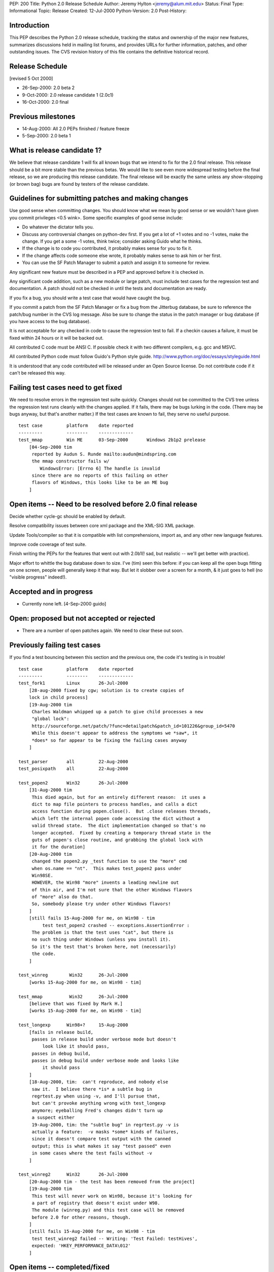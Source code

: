 PEP: 200
Title: Python 2.0 Release Schedule
Author: Jeremy Hylton <jeremy@alum.mit.edu>
Status: Final
Type: Informational
Topic: Release
Created: 12-Jul-2000
Python-Version: 2.0
Post-History:



Introduction
============

This PEP describes the Python 2.0 release schedule, tracking the
status and ownership of the major new features, summarizes discussions
held in mailing list forums, and provides URLs for further
information, patches, and other outstanding issues.  The CVS revision
history of this file contains the definitive historical record.

Release Schedule
================

[revised 5 Oct 2000]


* 26-Sep-2000: 2.0 beta 2
* 9-Oct-2000: 2.0 release candidate 1 (2.0c1)
* 16-Oct-2000: 2.0 final

Previous milestones
===================

* 14-Aug-2000: All 2.0 PEPs finished / feature freeze
* 5-Sep-2000: 2.0 beta 1

What is release candidate 1?
============================

We believe that release candidate 1 will fix all known bugs that we
intend to fix for the 2.0 final release.  This release should be a bit
more stable than the previous betas.  We would like to see even more
widespread testing before the final release, so we are producing this
release candidate.  The final release will be exactly the same unless
any show-stopping (or brown bag) bugs are found by testers of the
release candidate.

Guidelines for submitting patches and making changes
====================================================

Use good sense when committing changes.  You should know what we mean
by good sense or we wouldn't have given you commit privileges <0.5
wink>.  Some specific examples of good sense include:

* Do whatever the dictator tells you.

* Discuss any controversial changes on python-dev first.  If you get
  a lot of +1 votes and no -1 votes, make the change.  If you get a
  some -1 votes, think twice; consider asking Guido what he thinks.

* If the change is to code you contributed, it probably makes sense
  for you to fix it.

* If the change affects code someone else wrote, it probably makes
  sense to ask him or her first.

* You can use the SF Patch Manager to submit a patch and assign it to
  someone for review.

Any significant new feature must be described in a PEP and approved
before it is checked in.

Any significant code addition, such as a new module or large patch,
must include test cases for the regression test and documentation.  A
patch should not be checked in until the tests and documentation are
ready.

If you fix a bug, you should write a test case that would have caught
the bug.

If you commit a patch from the SF Patch Manager or fix a bug from the
Jitterbug database, be sure to reference the patch/bug number in the
CVS log message.  Also be sure to change the status in the patch
manager or bug database (if you have access to the bug database).

It is not acceptable for any checked in code to cause the regression
test to fail.  If a checkin causes a failure, it must be fixed within
24 hours or it will be backed out.

All contributed C code must be ANSI C.  If possible check it with two
different compilers, e.g. gcc and MSVC.

All contributed Python code must follow Guido's Python style guide.
http://www.python.org/doc/essays/styleguide.html

It is understood that any code contributed will be released under an
Open Source license.  Do not contribute code if it can't be released
this way.


Failing test cases need to get fixed
====================================

We need to resolve errors in the regression test suite quickly.
Changes should not be committed to the CVS tree unless the regression
test runs cleanly with the changes applied.  If it fails, there may be
bugs lurking in the code.  (There may be bugs anyway, but that's
another matter.)  If the test cases are known to fail, they serve no
useful purpose.

::

    test case         platform    date reported
    ---------         --------    -------------
    test_mmap         Win ME      03-Sep-2000       Windows 2b1p2 prelease
        [04-Sep-2000 tim
         reported by Audun S. Runde mailto:audun@mindspring.com
         the mmap constructor fails w/
            WindowsError: [Errno 6] The handle is invalid
         since there are no reports of this failing on other
         flavors of Windows, this looks like to be an ME bug
        ]

Open items -- Need to be resolved before 2.0 final release
==========================================================

Decide whether cycle-gc should be enabled by default.

Resolve compatibility issues between core xml package and the XML-SIG
XML package.

Update Tools/compiler so that it is compatible with list
comprehensions, import as, and any other new language features.

Improve code coverage of test suite.

Finish writing the PEPs for the features that went out with 2.0b1(!
sad, but realistic -- we'll get better with practice).

Major effort to whittle the bug database down to size.  I've (tim)
seen this before: if you can keep all the open bugs fitting on one
screen, people will generally keep it that way.  But let it slobber
over a screen for a month, & it just goes to hell (no "visible
progress" indeed!).

Accepted and in progress
========================

* Currently none left. [4-Sep-2000 guido]

Open: proposed but not accepted or rejected
===========================================

* There are a number of open patches again.  We need to clear these
  out soon.

Previously failing test cases
=============================

If you find a test bouncing between this section and the previous one,
the code it's testing is in trouble!

::

    test case         platform    date reported
    ---------         --------    -------------
    test_fork1        Linux       26-Jul-2000
        [28-aug-2000 fixed by cgw; solution is to create copies of
        lock in child process]
        [19-Aug-2000 tim
         Charles Waldman whipped up a patch to give child processes a new
         "global lock":
         http://sourceforge.net/patch/?func=detailpatch&patch_id=101226&group_id=5470
         While this doesn't appear to address the symptoms we *saw*, it
         *does* so far appear to be fixing the failing cases anyway
        ]

    test_parser       all         22-Aug-2000
    test_posixpath    all         22-Aug-2000

    test_popen2       Win32       26-Jul-2000
        [31-Aug-2000 tim
         This died again, but for an entirely different reason:  it uses a
         dict to map file pointers to process handles, and calls a dict
         access function during popen.close().  But .close releases threads,
         which left the internal popen code accessing the dict without a
         valid thread state.  The dict implementation changed so that's no
         longer accepted.  Fixed by creating a temporary thread state in the
         guts of popen's close routine, and grabbing the global lock with
         it for the duration]
        [20-Aug-2000 tim
         changed the popen2.py _test function to use the "more" cmd
         when os.name == "nt".  This makes test_popen2 pass under
         Win98SE.
         HOWEVER, the Win98 "more" invents a leading newline out
         of thin air, and I'm not sure that the other Windows flavors
         of "more" also do that.
         So, somebody please try under other Windows flavors!
        ]
        [still fails 15-Aug-2000 for me, on Win98 - tim
             test test_popen2 crashed -- exceptions.AssertionError :
         The problem is that the test uses "cat", but there is
         no such thing under Windows (unless you install it).
         So it's the test that's broken here, not (necessarily)
         the code.
        ]

    test_winreg        Win32      26-Jul-2000
        [works 15-Aug-2000 for me, on Win98 - tim]

    test_mmap          Win32      26-Jul-2000
        [believe that was fixed by Mark H.]
        [works 15-Aug-2000 for me, on Win98 - tim]

    test_longexp      Win98+?     15-Aug-2000
        [fails in release build,
         passes in release build under verbose mode but doesn't
             look like it should pass,
         passes in debug build,
         passes in debug build under verbose mode and looks like
             it should pass
        ]
        [18-Aug-2000, tim:  can't reproduce, and nobody else
         saw it.  I believe there *is* a subtle bug in
         regrtest.py when using -v, and I'll pursue that,
         but can't provoke anything wrong with test_longexp
         anymore; eyeballing Fred's changes didn't turn up
         a suspect either
         19-Aug-2000, tim: the "subtle bug" in regrtest.py -v is
         actually a feature:  -v masks *some* kinds of failures,
         since it doesn't compare test output with the canned
         output; this is what makes it say "test passed" even
         in some cases where the test fails without -v
        ]

    test_winreg2      Win32       26-Jul-2000
        [20-Aug-2000 tim - the test has been removed from the project]
        [19-Aug-2000 tim
         This test will never work on Win98, because it's looking for
         a part of registry that doesn't exist under W98.
         The module (winreg.py) and this test case will be removed
         before 2.0 for other reasons, though.
        ]
        [still fails 15-Aug-2000 for me, on Win98 - tim
         test test_winreg2 failed -- Writing: 'Test Failed: testHives',
         expected: 'HKEY_PERFORMANCE_DATA\012'
        ]

Open items -- completed/fixed
=============================

::

    [4-Sep-2000 guido: Fredrik finished this on 1-Sep]
    * PyErr_Format - Fredrik Lundh
      Make this function safe from buffer overflows.

    [4-Sep-2000 guido: Fred has added popen2, popen3 on 28-Sep]
    Add popen2 support for Linux -- Fred Drake

    [4-Sep-2000 guido: done on 1-Sep]
    Deal with buffering problem with SocketServer

    [04-Sep-2000 tim:  done; installer runs; w9xpopen not an issue]
    [01-Sep-2000 tim:  make a prerelease available]
    Windows ME:  Don't know anything about it.  Will the installer
    even run?  Does it need the w9xpopen hack?

    [04-Sep-2000 tim:  done; tested on several Windows flavors now]
    [01-Sep-2000 tim:  completed but untested except on Win98SE]
    Windows installer:  If HKLM isn't writable, back off to HKCU (so
    Python can be installed on NT & 2000 without admin privileges).

    [01-Sep-200 tim - as Guido said, runtime code in posixmodule.c doesn't
     call this on NT/2000, so no need to avoid installing it everywhere.
     Added code to the installer *to* install it, though.]
    Windows installer:  Install w9xpopen.exe only under Win95/98.

    [23-Aug-2000 jeremy - tim reports "completed recently"]
    Windows:  Look for registry info in HKCU before HKLM - Mark
    Hammond.

    [20-Aug-2000 tim - done]
    Remove winreg.py and test_winreg2.py.  Paul Prescod (the author)
    now wants to make a registry API more like the MS .NET API.  Unclear
    whether that can be done in time for 2.0, but, regardless, if we
    let winreg.py out the door we'll be stuck with it forever, and not
    even Paul wants it anymore.

    [24-Aug-2000 tim+guido - done]
    Win98 Guido:  popen is hanging on Guido, and even freezing the
    whole machine.  Was caused by Norton Antivirus 2000 (6.10.20) on
    Windows 9x.  Resolution: disable virus protection.

Accepted and completed
======================

* Change meaning of \x escapes - :pep:`223` - Fredrik Lundh

* Add \U1234678 escapes in u"" strings - Fredrik Lundh

* Support for opcode arguments > ``2**16`` - Charles Waldman SF Patch
  100893

* "import as" - Thomas Wouters Extend the 'import' and 'from ...
  import' mechanism to enable importing a symbol as another name.
  (Without adding a new keyword.)

* List comprehensions - Skip Montanaro Tim Peters still needs to do
  PEP.

* Restore old os.path.commonprefix behavior Do we have test cases that
  work on all platforms?

* Tim O'Malley's cookie module with good license

* Lockstep iteration ("zip" function) - Barry Warsaw

* SRE - Fredrik Lundh [at least I **think** it's done, as of
  15-Aug-2000 - tim]

* Fix xrange printing behavior - Fred Drake Remove the tp_print
  handler for the xrange type; it produced a list display instead of
  'xrange(...)'.  The new code produces a minimal call to xrange(),
  enclosed in (``... * N``) when N != 1. This makes the repr() more
  human readable while making it do what reprs are advertised as
  doing.  It also makes the xrange objects obvious when working in the
  interactive interpreter.

* Extended print statement - Barry Warsaw :pep:`214`
  SF Patch #100970
  http://sourceforge.net/patch/?func=detailpatch&patch_id=100970&group_id=5470

* interface to poll system call - Andrew Kuchling SF Patch 100852

* Augmented assignment - Thomas Wouters Add += and family, plus Python
  and C hooks, and API functions.

* gettext.py module - Barry Warsaw


Postponed
=========

* Extended slicing on lists - Michael Hudson Make lists (and other
  builtin types) handle extended slices.

* Compression of Unicode database - Fredrik Lundh SF Patch 100899 At
  least for 2.0b1.  May be included in 2.0 as a bug fix.

* Range literals - Thomas Wouters SF Patch 100902 We ended up having a
  lot of doubt about the proposal.

* Eliminated SET_LINENO opcode - Vladimir Marangozov Small
  optimization achieved by using the code object's lnotab instead of
  the SET_LINENO instruction.  Uses code rewriting technique (that
  Guido's frowns on) to support debugger, which uses SET_LINENO.

  http://starship.python.net/~vlad/lineno/ for (working at the time)
  patches

  Discussions on python-dev:

  - http://www.python.org/pipermail/python-dev/2000-April/subject.html
    Subject: "Why do we need Traceback Objects?"

  - http://www.python.org/pipermail/python-dev/1999-August/002252.html

* test harness for C code - Trent Mick


Rejected
========

* 'indexing-for' - Thomas Wouters Special syntax to give Python code
  access to the loop-counter in 'for' loops. (Without adding a new
  keyword.)
